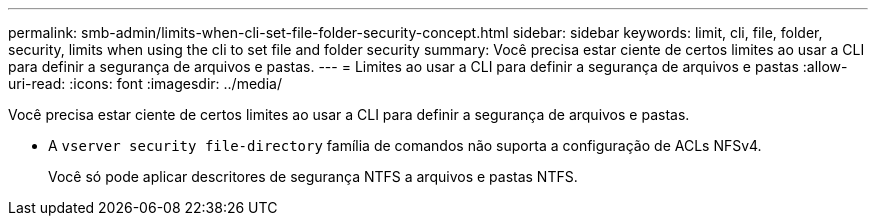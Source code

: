 ---
permalink: smb-admin/limits-when-cli-set-file-folder-security-concept.html 
sidebar: sidebar 
keywords: limit, cli, file, folder, security, limits when using the cli to set file and folder security 
summary: Você precisa estar ciente de certos limites ao usar a CLI para definir a segurança de arquivos e pastas. 
---
= Limites ao usar a CLI para definir a segurança de arquivos e pastas
:allow-uri-read: 
:icons: font
:imagesdir: ../media/


[role="lead"]
Você precisa estar ciente de certos limites ao usar a CLI para definir a segurança de arquivos e pastas.

* A `vserver security file-directory` família de comandos não suporta a configuração de ACLs NFSv4.
+
Você só pode aplicar descritores de segurança NTFS a arquivos e pastas NTFS.


